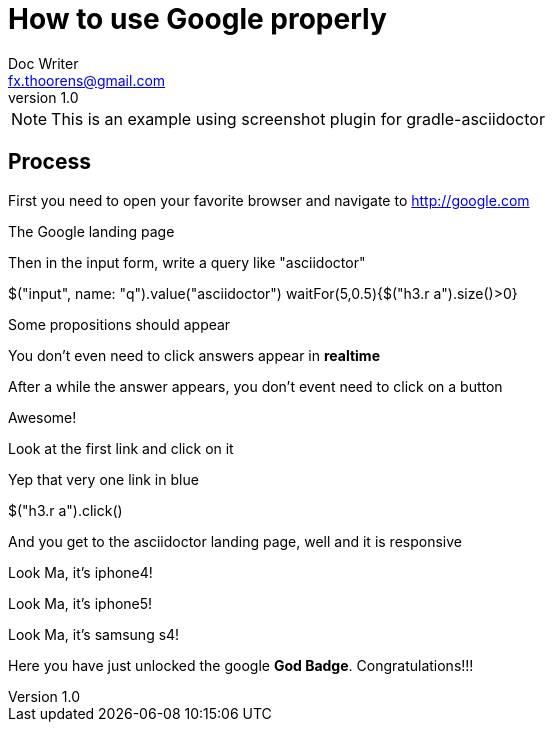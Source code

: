 = How to use Google properly
Doc Writer <fx.thoorens@gmail.com>
v1.0
:example-caption!:

NOTE: This is an example using screenshot plugin for gradle-asciidoctor

== Process
First you need to open your favorite browser and navigate to http://google.com

[screenshot, name=google1, url=http://google.com, dimension=FRAME_IMAC]
The Google landing page

Then in the input form, write a query like "asciidoctor"

[screenshot, action="browse"]
$("input", name: "q").value("asciidoctor")
waitFor(5,0.5){$("h3.r a").size()>0}



[screenshot, dimension=FRAME_BROWSER]
Some propositions should appear

You don't even need to click answers appear in *realtime*

After a while the answer appears, you don't event need to click on a button

[screenshot, dimension=FRAME_BROWSER]
Awesome!

Look at the first link and click on it
[screenshot, name=google4, selector="h3.r"]
Yep that very one link in blue

[screenshot, action="browse", dimension=FRAME_IPHONE4]
$("h3.r a").click()


And you get to the asciidoctor landing page, well and it is responsive
[screenshot, dimension=FRAME_IPHONE4]
Look Ma, it's iphone4!

[screenshot, dimension=FRAME_IPHONE5]
Look Ma, it's iphone5!

[screenshot, dimension=FRAME_SAMSUNG_S4]
Look Ma, it's samsung s4!

Here you have just unlocked the google *God Badge*. Congratulations!!!

